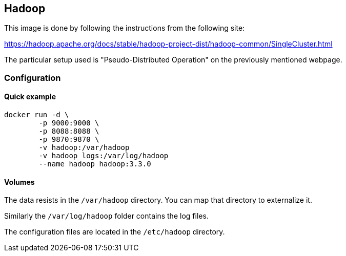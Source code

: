 == Hadoop

This image is done by following the instructions from the following site:

https://hadoop.apache.org/docs/stable/hadoop-project-dist/hadoop-common/SingleCluster.html

The particular setup used is "Pseudo-Distributed Operation" on the previously mentioned webpage.

=== Configuration

==== Quick example

[source,bash]
----
docker run -d \
	-p 9000:9000 \
	-p 8088:8088 \
	-p 9870:9870 \
	-v hadoop:/var/hadoop
	-v hadoop_logs:/var/log/hadoop
	--name hadoop hadoop:3.3.0
----

==== Volumes

The data resists in the `/var/hadoop` directory. You can map that directory to externalize it.

Similarly the `/var/log/hadoop` folder contains the log files.

The configuration files are located in the `/etc/hadoop` directory.

